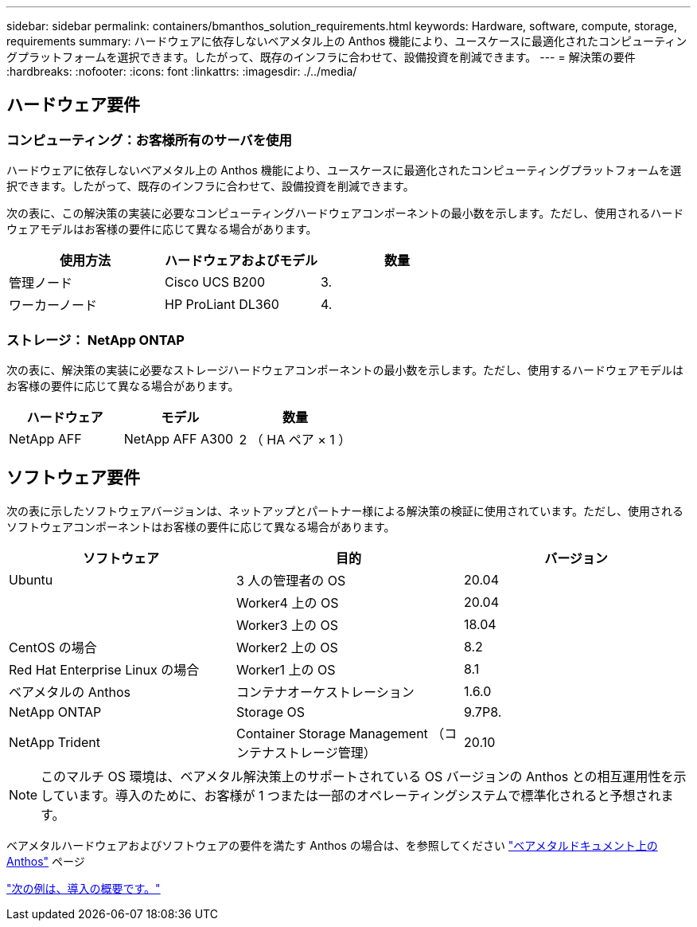 ---
sidebar: sidebar 
permalink: containers/bmanthos_solution_requirements.html 
keywords: Hardware, software, compute, storage, requirements 
summary: ハードウェアに依存しないベアメタル上の Anthos 機能により、ユースケースに最適化されたコンピューティングプラットフォームを選択できます。したがって、既存のインフラに合わせて、設備投資を削減できます。 
---
= 解決策の要件
:hardbreaks:
:nofooter: 
:icons: font
:linkattrs: 
:imagesdir: ./../media/




== ハードウェア要件



=== コンピューティング：お客様所有のサーバを使用

ハードウェアに依存しないベアメタル上の Anthos 機能により、ユースケースに最適化されたコンピューティングプラットフォームを選択できます。したがって、既存のインフラに合わせて、設備投資を削減できます。

次の表に、この解決策の実装に必要なコンピューティングハードウェアコンポーネントの最小数を示します。ただし、使用されるハードウェアモデルはお客様の要件に応じて異なる場合があります。

|===
| 使用方法 | ハードウェアおよびモデル | 数量 


| 管理ノード | Cisco UCS B200 | 3. 


| ワーカーノード | HP ProLiant DL360 | 4. 
|===


=== ストレージ： NetApp ONTAP

次の表に、解決策の実装に必要なストレージハードウェアコンポーネントの最小数を示します。ただし、使用するハードウェアモデルはお客様の要件に応じて異なる場合があります。

|===
| ハードウェア | モデル | 数量 


| NetApp AFF | NetApp AFF A300 | 2 （ HA ペア × 1 ） 
|===


== ソフトウェア要件

次の表に示したソフトウェアバージョンは、ネットアップとパートナー様による解決策の検証に使用されています。ただし、使用されるソフトウェアコンポーネントはお客様の要件に応じて異なる場合があります。

|===
| ソフトウェア | 目的 | バージョン 


| Ubuntu | 3 人の管理者の OS | 20.04 


|  | Worker4 上の OS | 20.04 


|  | Worker3 上の OS | 18.04 


| CentOS の場合 | Worker2 上の OS | 8.2 


| Red Hat Enterprise Linux の場合 | Worker1 上の OS | 8.1 


| ベアメタルの Anthos | コンテナオーケストレーション | 1.6.0 


| NetApp ONTAP | Storage OS | 9.7P8. 


| NetApp Trident | Container Storage Management （コンテナストレージ管理） | 20.10 
|===

NOTE: このマルチ OS 環境は、ベアメタル解決策上のサポートされている OS バージョンの Anthos との相互運用性を示しています。導入のために、お客様が 1 つまたは一部のオペレーティングシステムで標準化されると予想されます。

ベアメタルハードウェアおよびソフトウェアの要件を満たす Anthos の場合は、を参照してください https://cloud.google.com/anthos/gke/docs/bare-metal/concepts/hw-sw-storage["ベアメタルドキュメント上の Anthos"^] ページ

link:bmanthos_deployment_summary.html["次の例は、導入の概要です。"]

